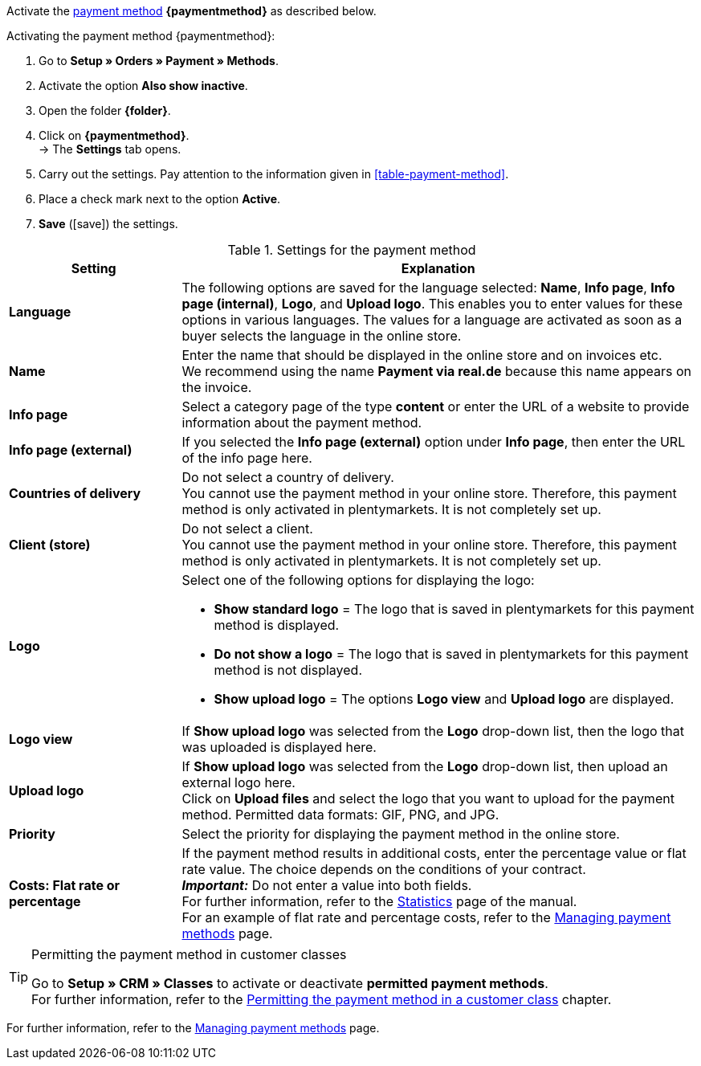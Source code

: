 Activate the <<payment/managing-payment-methods#, payment method>> *{paymentmethod}* as described below.

[.instruction]
Activating the payment method {paymentmethod}:

. Go to *Setup » Orders » Payment » Methods*.
. Activate the option *Also show inactive*.
. Open the folder *{folder}*.
. Click on *{paymentmethod}*. +
→ The *Settings* tab opens.
. Carry out the settings. Pay attention to the information given in <<#table-payment-method>>.
. Place a check mark next to the option *Active*.
. *Save* (icon:save[role="green"]) the settings.

[[able-payment-method]]
.Settings for the payment method
[cols="1,3"]
|====
| Setting | Explanation

| *Language*
| The following options are saved for the language selected: *Name*, *Info page*, *Info page (internal)*, *Logo*, and *Upload logo*. This enables you to enter values for these options in various languages. The values for a language are activated as soon as a buyer selects the language in the online store.

| *Name*
| Enter the name that should be displayed in the online store and on invoices etc. +
// tag::real-name[]
We recommend using the name *Payment via real.de* because this name appears on the invoice.
// end::real-name[]

| *Info page*
| Select a category page of the type *content* or enter the URL of a website to provide information about the payment method.

| *Info page (external)*
| If you selected the *Info page (external)* option under *Info page*, then enter the URL of the info page here.

| *Countries of delivery*
| Do not select a country of delivery. +
You cannot use the payment method in your online store. Therefore, this payment method is only activated in plentymarkets. It is not completely set up.

// tag::real-client[]
| *Client (store)*
| Do not select a client. +
You cannot use the payment method in your online store. Therefore, this payment method is only activated in plentymarkets. It is not completely set up.
// end::real-client[]

| *Logo*
a| Select one of the following options for displaying the logo: +

* *Show standard logo* = The logo that is saved in plentymarkets for this payment method is displayed. +
* *Do not show a logo* = The logo that is saved in plentymarkets for this payment method is not displayed. +
* *Show upload logo* = The options *Logo view* and *Upload logo* are displayed.

| *Logo view*
| If *Show upload logo* was selected from the *Logo* drop-down list, then the logo that was uploaded is displayed here.

| *Upload logo*
| If *Show upload logo* was selected from the *Logo* drop-down list, then upload an external logo here. +
Click on *Upload files* and select the logo that you want to upload for the payment method. Permitted data formats: GIF, PNG, and JPG.

| *Priority*
| Select the priority for displaying the payment method in the online store.

| *Costs: Flat rate or percentage*
| If the payment method results in additional costs, enter the percentage value or flat rate value. The choice depends on the conditions of your contract. +
*_Important:_* Do not enter a value into both fields. +
For further information, refer to the <<business-decisions/business-intelligence/statistics#, Statistics>> page of the manual. +
For an example of flat rate and percentage costs, refer to the <<payment/managing-payment-methods#20, Managing payment methods>> page.
|====

[TIP]
.Permitting the payment method in customer classes
====
Go to *Setup » CRM » Classes* to activate or deactivate *permitted payment methods*. +
For further information, refer to the <<payment/managing-payment-methods#30, Permitting the payment method in a customer class>> chapter.
====

For further information, refer to the <<payment/managing-payment-methods#, Managing payment methods>> page.

////
:paymentmethod: xxxx
:folder: International/DE
////
